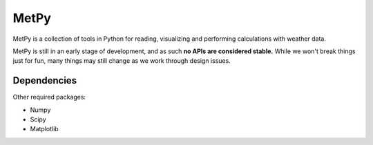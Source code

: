 MetPy
=====

.. image:: https://pypip.in/status/MetPy/badge.svg
    :target: https://pypi.python.org/pypi/MetPy/
    :alt: Development Status

.. image:: https://pypip.in/py_versions/MetPy/badge.svg
    :target: https://pypi.python.org/pypi/MetPy/
    :alt: Supported Python versions

.. image:: https://pypip.in/implementation/MetPy/badge.svg
    :target: https://pypi.python.org/pypi/MetPy/
    :alt: Supported Python implementations

.. image:: https://pypip.in/license/MetPy/badge.svg
    :target: https://pypi.python.org/pypi/MetPy/
    :alt: License

.. image:: https://pypip.in/version/MetPy/badge.svg?text=version
    :target: https://pypi.python.org/pypi/MetPy/
    :alt: Latest Version

.. image:: https://pypip.in/format/MetPy/badge.svg
    :target: https://pypi.python.org/pypi/MetPy/
    :alt: Download format

.. image:: https://travis-ci.org/metpy/MetPy.svg?branch=master
    :target: https://travis-ci.org/metpy/MetPy
    :alt: Travis Build Status

.. image:: https://coveralls.io/repos/metpy/MetPy/badge.svg
    :target: https://coveralls.io/r/metpy/MetPy
    :alt: Coveralls Coverage Status

MetPy is a collection of tools in Python for reading, visualizing and
performing calculations with weather data.

MetPy is still in an early stage of development, and as such
**no APIs are considered stable.** While we won't break things
just for fun, many things may still change as we work through
design issues.

Dependencies
------------
Other required packages:

- Numpy
- Scipy
- Matplotlib
